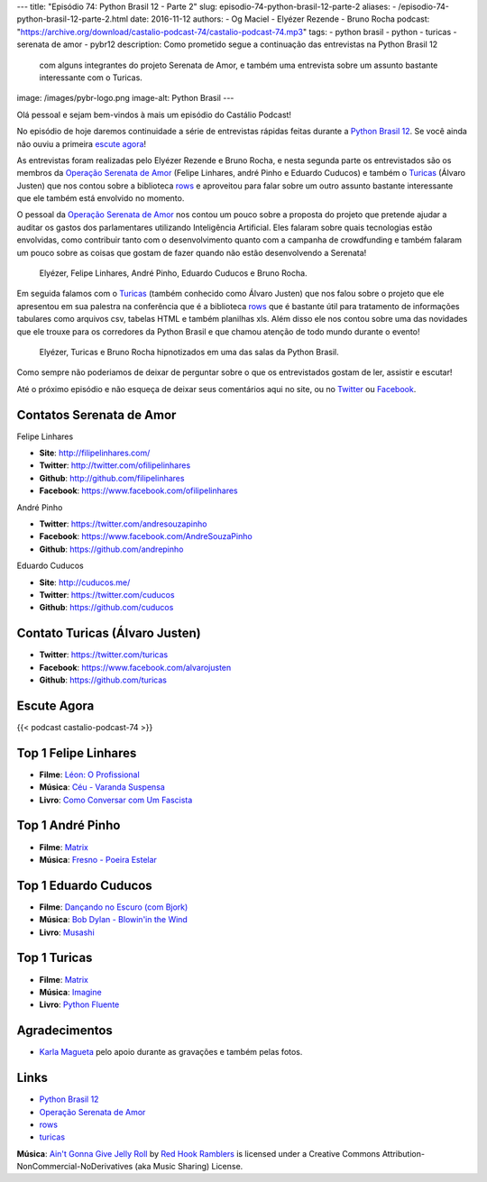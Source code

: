 ---
title: "Episódio 74: Python Brasil 12 - Parte 2"
slug: episodio-74-python-brasil-12-parte-2
aliases:
- /episodio-74-python-brasil-12-parte-2.html
date: 2016-11-12
authors:
- Og Maciel
- Elyézer Rezende
- Bruno Rocha
podcast: "https://archive.org/download/castalio-podcast-74/castalio-podcast-74.mp3"
tags:
- python brasil
- python
- turicas
- serenata de amor
- pybr12
description: Como prometido segue a continuação das entrevistas na Python Brasil 12
              com alguns integrantes do projeto Serenata de Amor, e também uma
              entrevista sobre um assunto bastante interessante com o Turicas.
image: /images/pybr-logo.png
image-alt: Python Brasil
---

Olá pessoal e sejam bem-vindos à mais um episódio do Castálio Podcast!

No episódio de hoje daremos continuidade a série de entrevistas rápidas feitas
durante a `Python Brasil 12`_. Se você ainda não ouviu a primeira `escute agora </episodio-73-python-brasil-12-parte-1.html>`_!

As entrevistas foram realizadas pelo Elyézer Rezende e Bruno Rocha, e nesta segunda
parte os entrevistados são os membros da `Operação Serenata de Amor`_ (Felipe Linhares, andré Pinho e Eduardo Cuducos) e também o `Turicas`_ (Álvaro Justen) que nos contou sobre a biblioteca `rows`_ e aproveitou para falar sobre um outro assunto bastante interessante
que ele também está envolvido no momento.

.. more

O pessoal da `Operação Serenata de Amor`_ nos contou um pouco sobre a proposta do projeto que pretende ajudar a auditar os gastos dos parlamentares utilizando Inteligência Artificial. Eles falaram sobre quais tecnologias estão envolvidas, como contribuir tanto com o desenvolvimento quanto com a campanha de crowdfunding e também falaram um pouco sobre as coisas que gostam de fazer quando não estão desenvolvendo a Serenata!

.. raw:: html

    <div class="clearfix"></div>

.. figure:: /images/pybr12-serenata-de-amor.jpg
   :alt: Elyézer e Bruno Rocha entrevistando a equipe da Operação Serenata de Amor
   :figclass: clear clearfix center-block

   Elyézer, Felipe Linhares, André Pinho, Eduardo Cuducos e Bruno Rocha.

Em seguida falamos com o `Turicas`_ (também conhecido como Álvaro Justen) que nos falou
sobre o projeto que ele apresentou em sua palestra na conferência que é a biblioteca `rows`_ que é bastante útil para tratamento de informações tabulares como arquivos csv, tabelas HTML e também planilhas xls. Além disso ele nos contou sobre uma das novidades que ele trouxe para os corredores da Python Brasil e que chamou atenção de todo mundo durante o evento!

.. figure:: /images/pybr12-turicas.jpg
   :alt: Bruno Rocha e Elyézer Rezende entrevistando Álvaro Justen, o Turicas.
   :figclass: center-block

   Elyézer, Turicas e Bruno Rocha hipnotizados em uma das salas da Python Brasil.


Como sempre não poderiamos de deixar de perguntar sobre o que os entrevistados gostam de ler,
assistir e escutar!

Até o próximo episódio e não esqueça de deixar seus comentários aqui no site,
ou no `Twitter <https://twitter.com/castaliopod>`_ ou `Facebook
<https://www.facebook.com/castaliopod>`_.

Contatos Serenata de Amor
-------------------------
Felipe Linhares

* **Site**: http://filipelinhares.com/
* **Twitter**: http://twitter.com/ofilipelinhares
* **Github**: http://github.com/filipelinhares
* **Facebook**: https://www.facebook.com/ofilipelinhares

André Pinho

* **Twitter**: https://twitter.com/andresouzapinho
* **Facebook**: https://www.facebook.com/AndreSouzaPinho
* **Github**: https://github.com/andrepinho

Eduardo Cuducos

* **Site**: http://cuducos.me/
* **Twitter**: https://twitter.com/cuducos
* **Github**: https://github.com/cuducos

Contato Turicas (Álvaro Justen)
-------------------------------

* **Twitter**: https://twitter.com/turicas
* **Facebook**: https://www.facebook.com/alvarojusten
* **Github**: https://github.com/turicas

Escute Agora
------------

{{< podcast castalio-podcast-74 >}}

Top 1 Felipe Linhares
---------------------
* **Filme**: `Léon: O Profissional <http://www.imdb.com/title/tt0110413/>`_
* **Música**: `Céu - Varanda Suspensa <http://www.last.fm/pt/music/C%C3%A9u/_/Varanda+Suspensa>`_
* **Livro**: `Como Conversar com Um Fascista <https://www.goodreads.com/book/show/27308337-como-conversar-com-um-fascista>`_

Top 1 André Pinho
-----------------
* **Filme**: `Matrix <http://www.imdb.com/title/tt0133093/>`_
* **Música**: `Fresno - Poeira Estelar <http://www.last.fm/pt/music/Fresno/_/Poeira+Estelar>`_

Top 1 Eduardo Cuducos
---------------------
* **Filme**: `Dançando no Escuro (com Bjork) <http://www.imdb.com/title/tt0168629/>`_
* **Música**: `Bob Dylan - Blowin'in the Wind <http://www.last.fm/music/Bob+Dylan/_/Blowin'+in+the+Wind>`_
* **Livro**: `Musashi <http://www.goodreads.com/book/show/102030.Musashi>`_

Top 1 Turicas
-------------
* **Filme**: `Matrix <http://www.imdb.com/title/tt0133093/>`_
* **Música**: `Imagine <http://www.last.fm/music/John+Lennon/_/Imagine>`_
* **Livro**: `Python Fluente <https://www.goodreads.com/book/show/22800567-fluent-python>`_

Agradecimentos
--------------

* `Karla Magueta <http://karlamagueta.com>`_ pelo apoio durante as gravações e também pelas fotos.

Links
-----
* `Python Brasil 12`_
* `Operação Serenata de Amor`_
* `rows`_
* `turicas`_

.. class:: alert alert-info

        **Música**: `Ain't Gonna Give Jelly Roll`_ by `Red Hook Ramblers`_ is licensed under a Creative Commons Attribution-NonCommercial-NoDerivatives (aka Music Sharing) License.

.. Mentioned
.. _Python Brasil 12: http://2016.pythonbrasil.org.br/
.. _Operação Serenata de Amor: https://www.catarse.me/serenata
.. _rows: https://github.com/turicas/rows
.. _turicas: https://www.youtube.com/user/Turicas

.. Footer
.. _Ain't Gonna Give Jelly Roll: http://freemusicarchive.org/music/Red_Hook_Ramblers/Live__WFMU_on_Antique_Phonograph_Music_Program_with_MAC_Feb_8_2011/Red_Hook_Ramblers_-_12_-_Aint_Gonna_Give_Jelly_Roll
.. _Red Hook Ramblers: http://www.redhookramblers.com/
